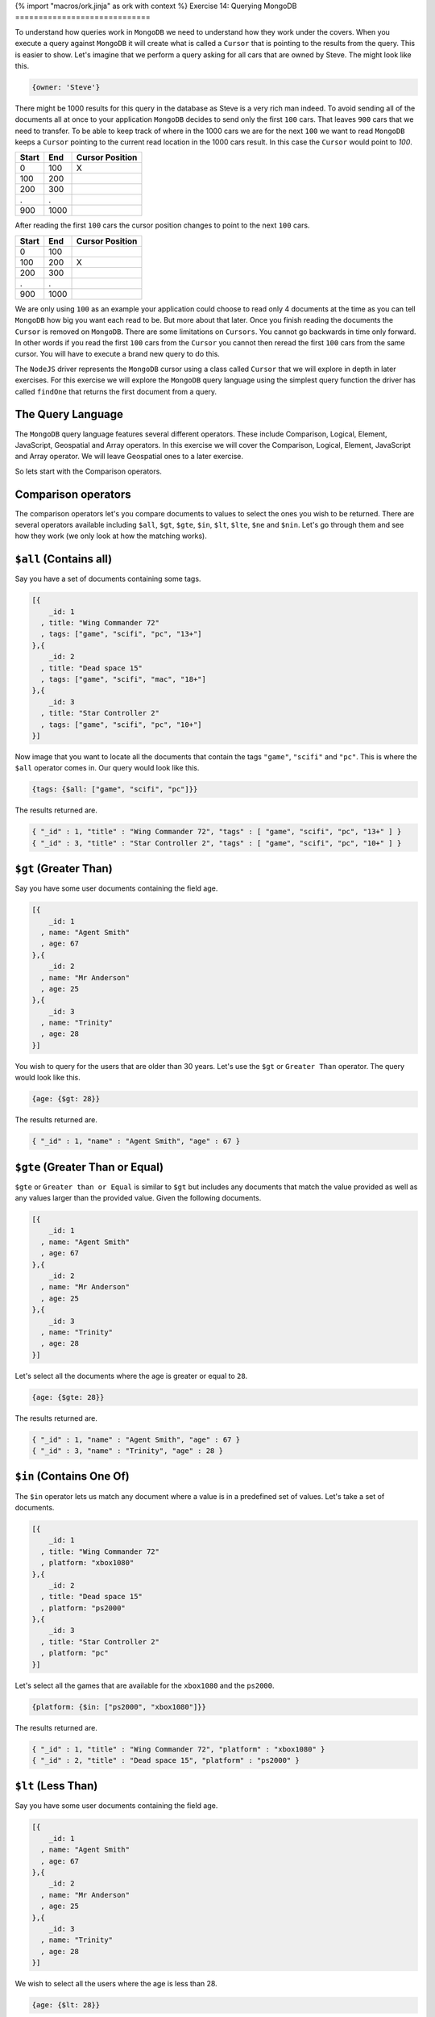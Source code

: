 {% import "macros/ork.jinja" as ork with context %}
Exercise 14: Querying MongoDB
=============================

To understand how queries work in ``MongoDB`` we need to understand how they work under the covers. When you execute a query against ``MongoDB`` it will create what is called a ``Cursor`` that is pointing to the results from the query. This is easier to show. Let's imagine that we perform a query asking for all cars that are owned by Steve. The might look like this.

.. code-block:: javascript

    {owner: 'Steve'}

There might be 1000 results for this query in the database as Steve is a very rich man indeed. To avoid sending all of the documents all at once to your application ``MongoDB`` decides to send only the first ``100`` cars. That leaves  ``900`` cars that we need to transfer. To be able to keep track of where in the 1000 cars we are for the next ``100`` we want to read ``MongoDB`` keeps a ``Cursor`` pointing to the current read location in the 1000 cars result. In this case the ``Cursor`` would point to `100`.

====== ====== ===============
Start  End    Cursor Position
====== ====== ===============
0      100    X
100    200  
200    300
.      .      
900    1000
====== ====== ===============

After reading the first ``100`` cars the cursor position changes to point to the next ``100`` cars.

====== ====== ================
Start  End    Cursor Position
====== ====== ================
0      100    
100    200    X
200    300
.      .      
900    1000
====== ====== ================

We are only using ``100`` as an example your application could choose to read only 4 documents at the time as you can tell ``MongoDB`` how big you want each read to be. But more about that later. Once you finish reading the documents the ``Cursor`` is removed on ``MongoDB``. There are some limitations on ``Cursors``. You cannot go backwards in time only forward. In other words if you read the first ``100`` cars from the ``Cursor`` you cannot then reread the first ``100`` cars from the same cursor. You will have to execute a brand new query to do this.

The ``NodeJS`` driver represents the ``MongoDB`` cursor using a class called ``Cursor`` that we will explore in depth in later exercises. For this exercise we will explore the ``MongoDB`` query language using the simplest query function the driver has called ``findOne`` that returns the first document from a query. 

The Query Language
------------------

The ``MongoDB`` query language features several different operators. These include Comparison, Logical, Element, JavaScript, Geospatial and Array operators. In this exercise we will cover the Comparison, Logical, Element, JavaScript and Array operator. We will leave Geospatial ones to a later exercise.

So lets start with the Comparison operators.

Comparison operators
--------------------

The comparison operators let's you compare documents to values to select the ones you wish to be returned. There are several operators available including ``$all``, ``$gt``, ``$gte``, ``$in``, ``$lt``, ``$lte``, ``$ne`` and ``$nin``. Let's go through them and see how they work (we only look at how the matching works).

``$all`` (Contains all)
-----------------------

Say you have a set of documents containing some tags.

.. code-block:: javascript

    [{
        _id: 1
      , title: "Wing Commander 72"
      , tags: ["game", "scifi", "pc", "13+"]
    },{
        _id: 2
      , title: "Dead space 15"
      , tags: ["game", "scifi", "mac", "18+"]
    },{
        _id: 3
      , title: "Star Controller 2"
      , tags: ["game", "scifi", "pc", "10+"]
    }]

Now image that you want to locate all the documents that contain the tags ``"game"``, ``"scifi"`` and ``"pc"``. This is where the ``$all`` operator comes in. Our query would look like this.

.. code-block:: javascript

    {tags: {$all: ["game", "scifi", "pc"]}}

The results returned are.

.. code-block:: javascript

    { "_id" : 1, "title" : "Wing Commander 72", "tags" : [ "game", "scifi", "pc", "13+" ] }
    { "_id" : 3, "title" : "Star Controller 2", "tags" : [ "game", "scifi", "pc", "10+" ] }

``$gt`` (Greater Than)
----------------------

Say you have some user documents containing the field age.

.. code-block:: javascript

    [{
        _id: 1
      , name: "Agent Smith"
      , age: 67
    },{
        _id: 2
      , name: "Mr Anderson"
      , age: 25
    },{
        _id: 3
      , name: "Trinity"
      , age: 28
    }]

You wish to query for the users that are older than 30 years. Let's use the ``$gt`` or ``Greater Than`` operator. The query would look like this.

.. code-block:: javascript

    {age: {$gt: 28}}

The results returned are.

.. code-block:: javascript

    { "_id" : 1, "name" : "Agent Smith", "age" : 67 }

``$gte`` (Greater Than or Equal)
--------------------------------

``$gte`` or ``Greater than or Equal`` is similar to ``$gt`` but includes any documents that match the value provided as well as any values larger than the provided value. Given the following documents.

.. code-block:: javascript

    [{
        _id: 1
      , name: "Agent Smith"
      , age: 67
    },{
        _id: 2
      , name: "Mr Anderson"
      , age: 25
    },{
        _id: 3
      , name: "Trinity"
      , age: 28
    }]

Let's select all the documents where the age is greater or equal to ``28``.

.. code-block:: javascript

    {age: {$gte: 28}}

The results returned are.

.. code-block:: javascript

    { "_id" : 1, "name" : "Agent Smith", "age" : 67 }
    { "_id" : 3, "name" : "Trinity", "age" : 28 }

``$in`` (Contains One Of)
-------------------------

The ``$in`` operator lets us match any document where a value is in a predefined set of values. Let's take a set of documents.

.. code-block:: javascript

    [{
        _id: 1
      , title: "Wing Commander 72"
      , platform: "xbox1080"
    },{
        _id: 2
      , title: "Dead space 15"
      , platform: "ps2000"
    },{
        _id: 3
      , title: "Star Controller 2"
      , platform: "pc"
    }]

Let's select all the games that are available for the ``xbox1080`` and the ``ps2000``.

.. code-block:: javascript

    {platform: {$in: ["ps2000", "xbox1080"]}}

The results returned are.

.. code-block:: javascript

    { "_id" : 1, "title" : "Wing Commander 72", "platform" : "xbox1080" }
    { "_id" : 2, "title" : "Dead space 15", "platform" : "ps2000" }

``$lt`` (Less Than)
-------------------

Say you have some user documents containing the field age.

.. code-block:: javascript

    [{
        _id: 1
      , name: "Agent Smith"
      , age: 67
    },{
        _id: 2
      , name: "Mr Anderson"
      , age: 25
    },{
        _id: 3
      , name: "Trinity"
      , age: 28
    }]

We wish to select all the users where the age is less than 28.

.. code-block:: javascript

    {age: {$lt: 28}}

The results returned are.

.. code-block:: javascript

    { "_id" : 2, "name" : "Mr Anderson", "age" : 25 }

``$lte`` (Less Than or Equal)
-----------------------------

Just as with ``$gte``, ``$lte`` is a Less than or equal operator letting you find all documents where the specified field is less or equal to the provided value. Let's see it in action.

.. code-block:: javascript

    [{
        _id: 1
      , name: "Agent Smith"
      , age: 67
    },{
        _id: 2
      , name: "Mr Anderson"
      , age: 25
    },{
        _id: 3
      , name: "Trinity"
      , age: 28
    }]

We wish to select all the users where the age is less than 28.

.. code-block:: javascript

    {age: {$lte: 28}}

The results returned are.

.. code-block:: javascript

    { "_id" : 2, "name" : "Mr Anderson", "age" : 25 }
    { "_id" : 3, "name" : "Trinity", "age" : 28 }

``$ne`` (Not Equal To)
----------------------

Imagine if we wish to find all documents that does not specify a specific value. Let's take an example set of documents.

.. code-block:: javascript

    [{
        _id: 1
      , name: "Agent Smith"
      , agent: true
    },{
        _id: 2
      , name: "Mr Anderson"
    },{
        _id: 3
      , name: "Trinity"
      , agent: false
    }]

We wish to select all the users who are not agents.

.. code-block:: javascript

    {agent: {$ne: true}}

The results returned are.

.. code-block:: javascript

    { "_id" : 2, "name" : "Mr Anderson" }
    { "_id" : 3, "name" : "Trinity", "agent" : false }    

Take not that ``$ne`` matches not only on the document that has ``agent:false`` but also the document that does not contain the ``agent`` field.

``$nin`` (Contains None Of)
---------------------------

Think of ``$nin`` as a reverse off the ``$in`` operator. Let's define a set of documents.

.. code-block:: javascript

    [{
        _id: 1
      , title: "Wing Commander 72"
      , tags: ["game", "scifi", "pc", "13+"]
    },{
        _id: 2
      , title: "Dead space 15"
      , tags: ["game", "scifi", "mac", "18+"]
    },{
        _id: 3
      , title: "Star Controller 2"
      , tags: ["game", "scifi", "pc", "10+"]
    }]

Let's select all the games that do not contain the ``pc`` tag.

.. code-block:: javascript

    {tags:{$nin: ["pc"]}}

The results returned are.

.. code-block:: javascript

    { "_id" : 2, "title" : "Dead space 15", "tags" : [ "game", "scifi", "mac", "18+" ] }

.. NOTE::
    In a later exercise we will learn about something called indexes that speed up queries. ``$nin`` is poison for search on very big collections because ``$nin`` queries cannot use an index and needs to scan through all of the document individually. The best is to rewrite you code to avoid ``$nin`` or only use it in very small collections where the cost of scanning through all of the documents is very low.

That covers all the comparison expressions for ``MongoDB``. Next let's see how we can combine them with ``Logical`` operators to make create more advanced queries.

Logical operators
-----------------

So what if you want to query for an age range (between 10 and 20 years) or return only documents where the age is 20 and the location is Barcelona. This is where the logical operators come in. There are four of them in ``MongoDB``. They are ``$and``, ``$or``, ``$not`` and ``$or``. Let's look at them in turn.

``$and``
--------

The ``$and`` operator allows to ask questions like find me all users aged 28 and living in New York. Only documents matching both of them will be returned. Let's look at a simple example.

.. code-block:: javascript

      [{
          _id: 1
        , name: "Agent Smith"
        , location: "NYC"
        , age: 67
      },{
          _id: 2
        , name: "Mr Anderson"
        , location: "NYC"
        , age: 25
      },{
          _id: 3
        , name: "Trinity"
        , location: "NYC"
        , age: 28
      }]

We wish to select all the users where the age is less than 28.

.. code-block:: javascript

    {$and: [{age: 28}, {location: "NYC"}]}

The results returned are.

.. code-block:: javascript

    { "_id" : 3, "name" : "Trinity", "location" : "NYC", "age" : 28 }

Let's look at how we can combine the logical operator with a comparison operator to select a range. More specifically all the users living in NYC between and including the ages of 28 and 70.

.. code-block:: javascript

    {$and: [{age: {$gte: 28}}, {age: {$lte: 70}}, {location: "NYC"}]}

The results returned are.

.. code-block:: javascript

    { "_id" : 1, "name" : "Agent Smith", "location" : "NYC", "age" : 67 }
    { "_id" : 3, "name" : "Trinity", "location" : "NYC", "age" : 28 }

One thing we need to mention is that the ``$and`` operator can be expressed in a different way. Let's look how. Take the same query as above.

.. code-block:: javascript

    {age: {$gte: 28, $lte: 70}, location: "NYC"}

The results returned are.

.. code-block:: javascript

    { "_id" : 1, "name" : "Agent Smith", "location" : "NYC", "age" : 67 }
    { "_id" : 3, "name" : "Trinity", "location" : "NYC", "age" : 28 }

Let's look at what just happened. Take ``age: {$gte: 28, $lte: 70}`` the comma between the ``$gte`` and ``$lte`` is an implicit ``$and`` meaning this is a short form for the same expression as above using the ``$and``. So for short you can use the comma as an ``$and``.

``$or``
-------

The ``$or`` or logical OR let's you ask questions such as return all games where the platform is ``pc`` or one of the tags is ``"pc"``. To be selected a document has to satisfy at least one of the ``$or`` statements.

.. code-block:: javascript

    [{
        _id: 1
      , title: "Wing Commander 72"
      , platform: "steam"
      , tags: ["game", "scifi", "pc", "13+"]
    },{
        _id: 2
      , title: "Dead space 15"
      , platform: "ps2000"
      , tags: ["game", "scifi", "mac", "18+"]
    },{
        _id: 3
      , title: "Star Controller 2"
      , platform: "pc"
      , tags: ["game", "scifi", "pc", "10+"]
    }]

Let's select all the games that do not contain the ``pc`` tag.

.. code-block:: javascript

    {$or: [{platform: "pc"}, {tags: {$in: ["pc"]}}]}

The results returned are.

.. code-block:: javascript

    { "_id" : 1, "title" : "Wing Commander 72", "platform" : "steam", "tags" : [ "game", "scifi", "pc", "13+" ] }
    { "_id" : 3, "title" : "Star Controller 2", "platform" : "pc", "tags" : [ "game", "scifi", "pc", "10+" ] }

.. NOTE::
    Due to each ``$or`` statement actually being checked in parallel by ``MongoDB`` they cannot share what is called a compound index (more on this later). To speed up this query we need to create two different indexes. One for the field tags and one for the field platform.

``$not``
--------

The ``$not`` or logical NOT let's you ask questions such as, show me all users that are not older than 28. Take the following documents.

.. code-block:: javascript

      [{
          _id: 1
        , name: "Agent Smith"
        , location: "NYC"
        , age: 67
      },{
          _id: 2
        , name: "Mr Anderson"
        , location: "NYC"
        , age: 25
      },{
          _id: 3
        , name: "Trinity"
        , location: "NYC"
        , age: 28
      }]

We wish to select all the users where the age is not greater than 28 and less than 26.

.. code-block:: javascript

    age: { $not: { $gt: 28, $lt: 26}}}

The results returned are.

.. code-block:: javascript

    { "_id" : 3, "name" : "Trinity", "location" : "NYC", "age" : 28 }

In most cases a ``$not`` operator can be considered a reversal of a query and can be useful to quickly find what is not covered by a given query.

``$nor``
--------

The ``$nor`` or logical NOR is way to locate documents that do not satisfy an expression. Given a set of documents.

.. code-block:: javascript

    [{
        _id: 1
      , title: "Wing Commander 72"
      , platform: "steam"
      , tags: ["game", "scifi", "pc", "13+"]
    },{
        _id: 2
      , title: "Dead space 15"
      , platform: "ps2000"
      , tags: ["game", "scifi", "mac", "18+"]
    },{
        _id: 3
      , title: "Star Controller 2"
      , platform: "pc"
      , tags: ["game", "scifi", "pc", "10+"]
    }]

Let's select all the games that do not have the tag ``pc`` nor the tag ``10+``.

.. code-block:: javascript

    { $nor: [{tags: "pc"}, {tags: "10+"}]}

The results returned are.

.. code-block:: javascript

    { "_id" : 2, "title" : "Dead space 15", "platform" : "ps2000", "tags" : [ "game", "scifi", "mac", "18+" ] }

.. NOTE::
    Take care when using negations in queries where you rely on indexes as negations can sometime make it impossible for ``MongoDB`` to use an index forcing it to scan the entire collection for matching documents. In a later exercise we will learn all there is to know about indexes in ``MongoDB`` and how to ensure your queries uses them efficiently.

This covers the Logical operators the ``MongoDB`` query language supports. Next up is element level operators.

Element operators
-----------------

The element operators ``$exists``, ``$mod`` and ``$type`` let you match on if a field exists, a specific module remainder or if the field is of a specific BSON type.

``$exists``
-----------

The ``$exists`` operator lets us select documents based on if a field exists or not instead of by a specific value. Given the documents below.

.. code-block:: javascript

    [{
        _id: 1
      , title: "Wing Commander 72"
      , platform: "steam"
      , tags: ["game", "scifi", "pc", "13+"]
    },{
        _id: 2
      , title: "Dead space 15"
      , platform: "ps2000"
      , sale: true
      , tags: ["game", "scifi", "mac", "18+"]
    },{
        _id: 3
      , title: "Star Controller 2"
      , platform: "pc"
      , tags: ["game", "scifi", "pc", "10+"]
    }]

Let's select all the games that are for sale (in this case has the field sale).

.. code-block:: javascript

    { sale: {$exists: true }}

The results returned are.

.. code-block:: javascript

    { "_id" : 2, "title" : "Dead space 15", "platform" : "ps2000", "sale" : true, "tags" : [ "game", "scifi", "mac", "18+" ] }

``$mod``
--------

The ``$mod`` operator let's us match documents based on the remainder of dividing to numbers. We have two simple examples below.

.. code-block:: console

    8 / 8    = 1
    8 mod 8  = 0

    8 / 9    = 0.88888888
    8 mod 9  = 0

    16 / 8   = 2
    16 mod 8 = 0

As you can see the ``remainder`` of the ``8 / 9`` division is ``8`` as it cannot be divided to a whole number. The module only show the remainder of the division. Let's look at an example that's a bit contrived but still demonstrates the usage of the ``$mod`` operator.

.. code-block:: javascript

    [{
        _id: 1
      , title: "Wing Commander 72"
      , platform: "steam"
      , price: 12
      , tags: ["game", "scifi", "pc", "13+"]
    },{
        _id: 2
      , title: "Dead space 15"
      , platform: "ps2000"
      , price: 24
      , tags: ["game", "scifi", "mac", "18+"]
    },{
        _id: 3
      , title: "Star Controller 2"
      , platform: "pc"
      , price: 27
      , tags: ["game", "scifi", "pc", "10+"]
    }]

Let's select all games that have a price that's a multiple of 12.

.. code-block:: javascript

    { price: {$mod: [12, 0] }}

The results returned are.

.. code-block:: javascript

    { "_id" : 1, "title" : "Wing Commander 72", "platform" : "steam", "price" : 12, "tags" : [ "game", "scifi", "pc", "13+" ] }
    { "_id" : 2, "title" : "Dead space 15", "platform" : "ps2000", "price" : 24, "tags" : [ "game", "scifi", "mac", "18+" ] }

.. NOTE::
    The ``$mod`` operator cannot use an index so it will force ``MongoDB`` to scan through all of your documents potentially causing slow queries if the collection contains a lot of documents.

``$type``
---------

The ``$type`` operator let's us select documents based on what kind of BSON type it is. The BSON types are defined in the following table.

===================   ======================
Type                  Number
===================   ======================
Double                1
String                2
Object                3
Array                 4
Binary data           5
Object id             7
Boolean               8
Date                  9
Null                  10
Regular Expression    11
JavaScript            13
Symbol                14
JavaScript w/scope    15
32 bit integer        16
Timestamp             17
64 bit integer        18
Min key               -1
Max key               127
===================   ======================

Let's look at example using the following documents.

.. code-block:: javascript

    [{
        _id: 1
      , title: "Wing Commander 72"
      , price: 12
    },{
        _id: 2
      , title: "Dead space 15"
      , price: 24
    },{
        _id: 3
      , title: "Star Controller 2"
      , price: "27"
    }]

Let's select all the documents where the file is a numeric type.

.. code-block:: javascript

    { $or: [ {price: {$type: 16}}, {price: {$type: 18}}, {price: {$type: 1}}]}

The results returned are.

.. code-block:: javascript

    { "_id" : 1, "title" : "Wing Commander 72", "price" : 12 }
    { "_id" : 2, "title" : "Dead space 15", "price" : 24 }

Since ``MongoDB`` allows a field to have any the ``$type`` operator can be very useful to detect if you have documents that use a different field type than the one expected.

JavaScript operators
--------------------

The ``MongoDB`` query language also supports the use of JavaScript in queries in the form of the ``$regexp`` and ``$where`` operators. However its prudent to warn against using ``$where`` in your queries as it will run the comparison over all of the documents in the collection as well as in the ``MongoDB`` JavaScript runtime meaning performance leaves a lot to be desired.

``$regexp`` (Regular expressions)
---------------------------------

The ``$regexp`` operator lets you perform string matches using the  (http://www.pcre.org/). The ``MongoDB`` query language supports the following options.

========== ===================================================
Option     Description
========== ===================================================
i          allows case insensitive matches
m          will match across multiple lines (otherwise stops at the first line)
x          ignores all white space in the text
s          allows dot character to match all characters
========== ===================================================

Let's look at example using the following documents.

.. code-block:: javascript

    [{
        _id: 1
      , title: "Wing Commander 72"
      , price: 12
    },{
        _id: 2
      , title: "Dead space 15"
      , price: 24
    },{
        _id: 3
      , title: "Star Controller 2"
      , price: "27"
    }]

Let's select all the documents starting with Wing.

.. code-block:: javascript

    { title: /^Wing/ }

The results returned are.

.. code-block:: javascript

    { "_id" : 1, "title" : "Wing Commander 72", "price" : 12 }

.. NOTE::
    One of the problems with the ``$regexp`` operator is that it needs to search through all of the documents in a collection do locate matches for most cases. The only case where it will use an index (and thus execute more rapidly) is if the regular expression is performing a case sensitive match from the start of the string such as ``/^Wing``.

``$where``
----------

The ``$where`` operator lets you match documents using JavaScript expression. However it comes with a massive ``Here lies dragons`` warning sign as it needs to scan the entire collection to match documents (using no indexes) and runs inside the ``MongoDB`` JavaScript engine meaning it impacts the performance of the server and is fairly slow. Use with extreme caution. Give the dire warning let's look at an example. Given the following documents.

.. code-block:: javascript

    [{
        _id: 1
      , title: "Wing Commander 72"
      , platform: "steam"
      , price: 12
      , tags: ["game", "scifi", "pc", "13+"]
    },{
        _id: 2
      , title: "Dead space 15"
      , platform: "ps2000"
      , price: 24
      , tags: ["game", "scifi", "mac", "18+"]
    },{
        _id: 3
      , title: "Star Controller 2"
      , platform: "pc"
      , price: 27
      , tags: ["game", "scifi", "pc", "10+", "steam"]
    }]

Let's select all the documents where the number of tags is more than four.

.. code-block:: javascript

    { $where: "this.tags.length > 4" }

The results returned are.

.. code-block:: javascript

    { "_id" : 3, "title" : "Star Controller 2", "platform" : "pc", "price" : 27, "tags" : [ "game", "scifi", "pc", "10+", "steam" ] }

.. NOTE::
    As mentioned before use extreme caution when using ``$where`` as it will impact your application performance.

Array Operators
---------------

The last set of query operators we will cover in this exercise is the Array operator ``$size``.

``$size``
---------

The ``$size`` operator let's us match on the size of an array. Take the following documents.

.. code-block:: javascript

    [{
        _id: 1
      , title: "Wing Commander 72"
      , tags: ["game", "scifi", "pc", "13+"]
    },{
        _id: 2
      , title: "Dead space 15"
      , tags: ["game", "scifi", "mac", "18+"]
    },{
        _id: 3
      , title: "Star Controller 2"
      , tags: ["game", "scifi", "pc", "10+", "steam"]
    }]

Let's select all the documents where the number of tags is four.

.. code-block:: javascript

    { tags: {$size:4}}

The results returned are.

.. code-block:: javascript

    { "_id" : 1, "title" : "Wing Commander 72", "tags" : [ "game", "scifi", "pc", "13+" ] }
    { "_id" : 2, "title" : "Dead space 15", "tags" : [ "game", "scifi", "mac", "18+" ] } 
    
This covers the query operators in ``MongoDB`` that we wanted to cover in this exercise. We have intentionally skipped ``Geospatial`` query operators as well as ``Projection`` operators as we will introduce them in later exercises.


